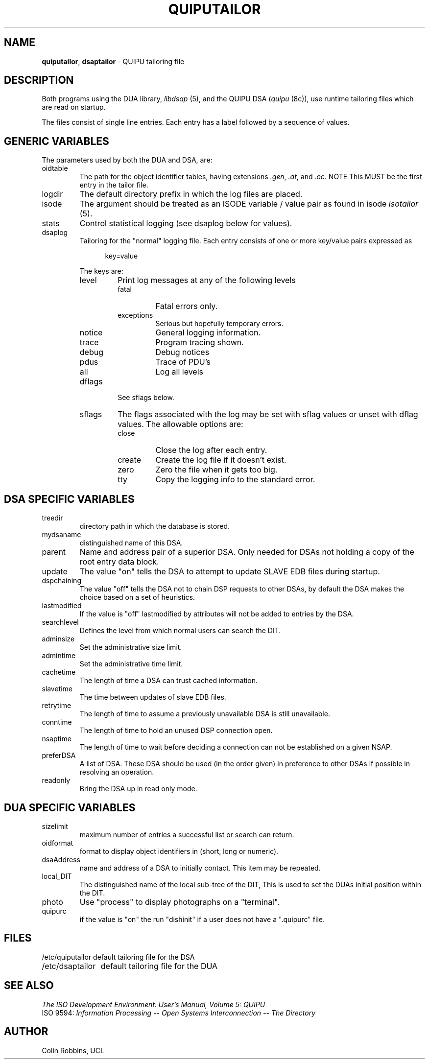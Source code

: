 .TH QUIPUTAILOR 5 "05 Jul 1988"
.\" $Header: /f/osi/quipu/RCS/quiputailor.5,v 7.3 91/02/22 09:39:44 mrose Interim $
.\"
.\"
.\" $Log:	quiputailor.5,v $
.\" Revision 7.3  91/02/22  09:39:44  mrose
.\" Interim 6.8
.\" 
.\" Revision 7.2  90/07/09  14:46:31  mrose
.\" sync
.\" 
.\" Revision 7.1  90/01/11  18:37:26  mrose
.\" real-sync
.\" 
.\" Revision 7.0  89/11/23  22:18:00  mrose
.\" Release 6.0
.\" 
.SH NAME
.BR quiputailor ,
.B dsaptailor
\- QUIPU tailoring file
.SH DESCRIPTION
Both programs using the DUA library, \fIlibdsap\fR\0(5), and the QUIPU
DSA (\fIquipu\fR\0(8c)), use runtime tailoring files which are read on
startup.
.PP
The files consist of single line entries.  Each entry has a label followed by
a sequence of values.
.SH "GENERIC VARIABLES"
The parameters used by both the DUA and DSA, are:
.IP oidtable
The path for the object identifier tables,
having extensions \fI\&.gen\fR, \fI\&.at\fR, and \fI\&.oc\fR.
NOTE This MUST be the first entry in the tailor file.
.IP logdir
The default directory prefix in which the log files are placed.
.IP isode
The argument should be treated as an ISODE variable / value pair as found in 
isode \fIisotailor\fR\0(5).
.IP stats
Control statistical logging (see dsaplog below for values).
.IP dsaplog
Tailoring for the "normal" logging file.
Each entry consists of one or more key/value pairs expressed as
.sp
.in +.5i
key=value
.in -.5i
.sp
The keys are:
.RS
.IP level
Print log messages at any of the following levels
.RS
.IP fatal
Fatal errors only.
.IP exceptions
Serious but hopefully temporary errors.
.IP notice
General logging information.
.IP trace
Program tracing shown.
.IP debug
Debug notices
.IP pdus
Trace of PDU's
.IP all
Log all levels
.RE
.IP dflags
See sflags below.
.IP sflags
The flags associated with the log may be set with sflag values or
unset with dflag values. The allowable options are:
.RS
.IP close
Close the log after each entry.
.IP create
Create the log file if it doesn't exist.
.IP zero
Zero the file when it gets too big.
.IP tty
Copy the logging info to the standard error.
.RE
.RE
.SH "DSA SPECIFIC VARIABLES"
.IP treedir
directory path in which the database is stored.
.IP mydsaname
distinguished name of this DSA.
.IP parent
Name and address pair of a superior DSA.    Only needed for DSAs not
holding a copy of the root entry data block.
.IP update
The value "on" tells the DSA to attempt to update SLAVE EDB files
during startup.
.IP dspchaining
The value "off" tells the DSA not to chain DSP requests to other DSAs, 
by default the DSA makes the choice based on a set of heuristics.
.IP lastmodified
If the value is "off" lastmodified by attributes will not be added to entries
by the DSA.
.IP searchlevel
Defines the level from which normal users can search the DIT.
.IP adminsize
Set the administrative size limit.
.IP admintime
Set the administrative time limit.
.IP cachetime
The length of time a DSA can trust cached information.
.IP slavetime
The time between updates of slave EDB files.
.IP retrytime
The length of time to assume a previously unavailable DSA is still unavailable.
.IP conntime
The length of time to hold an unused DSP connection open.
.IP nsaptime
The length of time to wait before deciding a connection can not be established on a given NSAP.
.IP preferDSA
A list of DSA.
These DSA should be used (in the order given) in preference to 
other DSAs if possible in resolving an operation.
.IP readonly
Bring the DSA up in read only mode.
.SH "DUA SPECIFIC VARIABLES"
.IP sizelimit
maximum number of entries a successful list or search can return.
.IP oidformat
format to display object identifiers in (short, long or numeric).
.IP dsaAddress
name and address of a DSA to initially contact.  This item may be repeated.
.IP local_DIT
The distinguished name of the local sub-tree of the DIT,
This is used to set the DUAs initial position within the DIT.
.IP photo terminal process
Use "process" to display photographs on a "terminal".
.IP quipurc
if the value is "on" the run "dishinit" if a user does not have a ".quipurc"
file.
.SH FILES
.nf
.ta \w'/etc/quiputailor  'u
/etc/quiputailor	default tailoring file for the DSA
/etc/dsaptailor	default tailoring file for the DUA
.re
.fi
.SH "SEE ALSO"
\fIThe ISO Development Environment: User's Manual, Volume 5: QUIPU\fR
.br
ISO 9594:
\fIInformation Processing \-\- Open Systems Interconnection \-\-
The Directory
.SH AUTHOR
Colin Robbins, UCL
